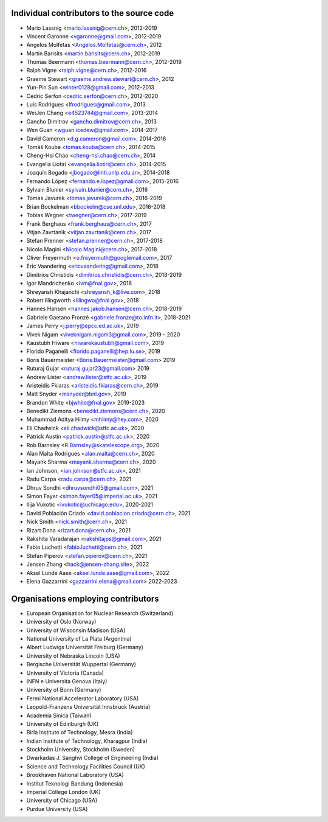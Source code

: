 Individual contributors to the source code
------------------------------------------
- Mario Lassnig <mario.lassnig@cern.ch>, 2012-2019
- Vincent Garonne <vgaronne@gmail.com>, 2012-2019
- Angelos Molfetas <Angelos.Molfetas@cern.ch>, 2012
- Martin Barisits <martin.barisits@cern.ch>, 2012-2019
- Thomas Beermann <thomas.beermann@cern.ch>, 2012-2019
- Ralph Vigne <ralph.vigne@cern.ch>, 2012-2016
- Graeme Stewart <graeme.andrew.stewart@cern.ch>, 2012
- Yun-Pin Sun <winter0128@gmail.com>, 2012-2013
- Cedric Serfon <cedric.serfon@cern.ch>, 2012-2020
- Luis Rodrigues <lfrodrigues@gmail.com>, 2013
- WeiJen Chang <e4523744@gmail.com>, 2013-2014
- Gancho Dimitrov <gancho.dimitrov@cern.ch>, 2013
- Wen Guan <wguan.icedew@gmail.com>, 2014-2017
- David Cameron <d.g.cameron@gmail.com>, 2014-2016
- Tomáš Kouba <tomas.kouba@cern.ch>, 2014-2015
- Cheng-Hsi Chao <cheng-hsi.chao@cern.ch>, 2014
- Evangelia Liotiri <evangelia.liotiri@cern.ch>, 2014-2015
- Joaquín Bogado <jbogado@linti.unlp.edu.ar>, 2014-2018
- Fernando López <fernando.e.lopez@gmail.com>, 2015-2016
- Sylvain Blunier <sylvain.blunier@cern.ch>, 2016
- Tomas Javurek <tomas.javurek@cern.ch>, 2016-2019
- Brian Bockelman <bbockelm@cse.unl.edu>, 2016-2018
- Tobias Wegner <twegner@cern.ch>, 2017-2019
- Frank Berghaus <frank.berghaus@cern.ch>, 2017
- Vitjan Zavrtanik <vitjan.zavrtanik@cern.ch>, 2017
- Stefan Prenner <stefan.prenner@cern.ch>, 2017-2018
- Nicolo Magini <Nicolo.Magini@cern.ch>, 2017-2018
- Oliver Freyermuth <o.freyermuth@googlemail.com>, 2017
- Eric Vaandering <ericvaandering@gmail.com>, 2018
- Dimitrios Christidis <dimitrios.christidis@cern.ch>, 2018-2019
- Igor Mandrichenko <ivm@fnal.gov>, 2018
- Shreyansh Khajanchi <shreyansh_k@live.com>, 2018
- Robert Illingworth <illingwo@fnal.gov>, 2018
- Hannes Hansen <hannes.jakob.hansen@cern.ch>, 2018-2019
- Gabriele Gaetano Fronzé <gabriele.fronze@to.infn.it>, 2018-2021
- James Perry <j.perry@epcc.ed.ac.uk>, 2019
- Vivek Nigam <viveknigam.nigam3@gmail.com>, 2019 - 2020
- Kaustubh Hiware <hiwarekaustubh@gmail.com>, 2019
- Florido Paganelli <florido.paganelli@hep.lu.se>, 2019
- Boris Bauermeister <Boris.Bauermeister@gmail.com> 2019
- Ruturaj Gujar <ruturaj.gujar23@gmail.com> 2019
- Andrew Lister <andrew.lister@stfc.ac.uk>, 2019
- Aristeidis Fkiaras <aristeidis.fkiaras@cern.ch>, 2019
- Matt Snyder <msnyder@bnl.gov>, 2019
- Brandon White <bjwhite@fnal.gov> 2019-2023
- Benedikt Ziemons <benedikt.ziemons@cern.ch>, 2020
- Muhammad Aditya Hilmy <mhilmy@hey.com>, 2020
- Eli Chadwick <eli.chadwick@stfc.ac.uk>, 2020
- Patrick Austin <patrick.austin@stfc.ac.uk>, 2020
- Rob Barnsley <R.Barnsley@skatelescope.org>, 2020
- Alan Malta Rodrigues <alan.malta@cern.ch>, 2020
- Mayank Sharma <mayank.sharma@cern.ch>, 2020
- Ian Johnson, <ian.johnson@stfc.ac.uk>, 2021
- Radu Carpa <radu.carpa@cern.ch>, 2021
- Dhruv Sondhi <dhruvsondhi05@gmail.com>, 2021
- Simon Fayer <simon.fayer05@imperial.ac.uk>, 2021
- Ilija Vukotic <ivukotic@uchicago.edu>, 2020-2021
- David Población Criado <david.poblacion.criado@cern.ch>, 2021
- Nick Smith <nick.smith@cern.ch>, 2021
- Rizart Dona <rizart.dona@cern.ch>, 2021
- Rakshita Varadarajan <rakshitajps@gmail.com>, 2021
- Fabio Luchetti <fabio.luchetti@cern.ch>, 2021
- Stefan Piperov <stefan.piperov@cern.ch>, 2021
- Jensen Zhang <hack@jensen-zhang.site>, 2022
- Aksel Lunde Aase <aksel.lunde.aase@gmail.com>, 2022
- Elena Gazzarrini <gazzarrini.elena@gmail.com> 2022-2023

Organisations employing contributors
------------------------------------
- European Organisation for Nuclear Research (Switzerland)
- University of Oslo (Norway)
- University of Wisconsin Madison (USA)
- National University of La Plata (Argentina)
- Albert Ludwigs Universität Freiburg (Germany)
- University of Nebraska Lincoln (USA)
- Bergische Universität Wuppertal (Germany)
- University of Victoria (Canada)
- INFN e Universita Genova (Italy)
- University of Bonn (Germany)
- Fermi National Accelerator Laboratory (USA)
- Leopold-Franzens Universität Innsbruck (Austria)
- Academia Sinica (Taiwan)
- University of Edinburgh (UK)
- Birla Institute of Technology, Mesra (India)
- Indian Institute of Technology, Kharagpur (India)
- Stockholm University, Stockholm (Sweden)
- Dwarkadas J. Sanghvi College of Engineering (India)
- Science and Technology Facilities Council (UK)
- Brookhaven National Laboratory (USA)
- Institut Teknologi Bandung (Indonesia)
- Imperial College London (UK)
- University of Chicago (USA)
- Purdue University (USA)
